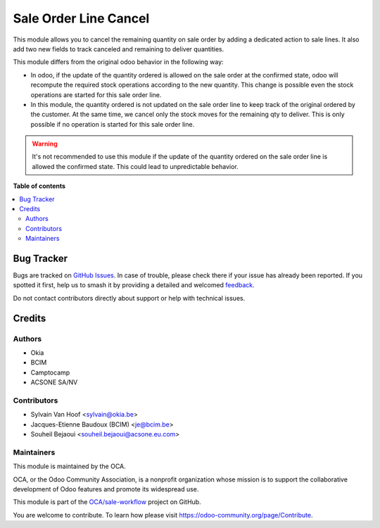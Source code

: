 ======================
Sale Order Line Cancel
======================

.. 
   !!!!!!!!!!!!!!!!!!!!!!!!!!!!!!!!!!!!!!!!!!!!!!!!!!!!
   !! This file is generated by oca-gen-addon-readme !!
   !! changes will be overwritten.                   !!
   !!!!!!!!!!!!!!!!!!!!!!!!!!!!!!!!!!!!!!!!!!!!!!!!!!!!
   !! source digest: sha256:2e73b3044bfd2829df647eb2f44288f400b6f3d9016a6f2a511390b6e7c7c6d1
   !!!!!!!!!!!!!!!!!!!!!!!!!!!!!!!!!!!!!!!!!!!!!!!!!!!!

.. |badge1| image:: https://img.shields.io/badge/maturity-Beta-yellow.png
    :target: https://odoo-community.org/page/development-status
    :alt: Beta
.. |badge2| image:: https://img.shields.io/badge/licence-AGPL--3-blue.png
    :target: http://www.gnu.org/licenses/agpl-3.0-standalone.html
    :alt: License: AGPL-3
.. |badge3| image:: https://img.shields.io/badge/github-OCA%2Fsale--workflow-lightgray.png?logo=github
    :target: https://github.com/OCA/sale-workflow/tree/14.0/sale_order_line_cancel
    :alt: OCA/sale-workflow
.. |badge4| image:: https://img.shields.io/badge/weblate-Translate%20me-F47D42.png
    :target: https://translation.odoo-community.org/projects/sale-workflow-14-0/sale-workflow-14-0-sale_order_line_cancel
    :alt: Translate me on Weblate
.. |badge5| image:: https://img.shields.io/badge/runboat-Try%20me-875A7B.png
    :target: https://runboat.odoo-community.org/builds?repo=OCA/sale-workflow&target_branch=14.0
    :alt: Try me on Runboat

|badge1| |badge2| |badge3| |badge4| |badge5|

This module allows you to cancel the remaining quantity on sale order by adding
a dedicated action to sale lines. It also add two new fields to track canceled
and remaining to deliver quantities.

This module differs from the original odoo behavior in the following way:

* In odoo, if the update of the quantity ordered is allowed on the sale order at
  the confirmed state, odoo will recompute the required stock operations
  according to the new quantity. This change is possible
  even the stock operations are started for this sale order line.
* In this module, the quantity ordered is not updated on the sale order line to
  keep track of the original ordered by the customer. At the same time, we
  cancel only the stock moves for the remaining qty to deliver. This is only
  possible if no operation is started for this sale order line.


.. warning::

    It's not recommended to use this module if the update of the quantity ordered
    on the sale order line is allowed the confirmed state. This could lead to
    unpredictable behavior.

**Table of contents**

.. contents::
   :local:

Bug Tracker
===========

Bugs are tracked on `GitHub Issues <https://github.com/OCA/sale-workflow/issues>`_.
In case of trouble, please check there if your issue has already been reported.
If you spotted it first, help us to smash it by providing a detailed and welcomed
`feedback <https://github.com/OCA/sale-workflow/issues/new?body=module:%20sale_order_line_cancel%0Aversion:%2014.0%0A%0A**Steps%20to%20reproduce**%0A-%20...%0A%0A**Current%20behavior**%0A%0A**Expected%20behavior**>`_.

Do not contact contributors directly about support or help with technical issues.

Credits
=======

Authors
~~~~~~~

* Okia
* BCIM
* Camptocamp
* ACSONE SA/NV

Contributors
~~~~~~~~~~~~

* Sylvain Van Hoof <sylvain@okia.be>
* Jacques-Etienne Baudoux (BCIM) <je@bcim.be>
* Souheil Bejaoui <souheil.bejaoui@acsone.eu.com>

Maintainers
~~~~~~~~~~~

This module is maintained by the OCA.

.. image:: https://odoo-community.org/logo.png
   :alt: Odoo Community Association
   :target: https://odoo-community.org

OCA, or the Odoo Community Association, is a nonprofit organization whose
mission is to support the collaborative development of Odoo features and
promote its widespread use.

This module is part of the `OCA/sale-workflow <https://github.com/OCA/sale-workflow/tree/14.0/sale_order_line_cancel>`_ project on GitHub.

You are welcome to contribute. To learn how please visit https://odoo-community.org/page/Contribute.
